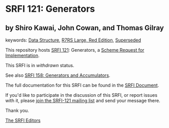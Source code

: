 * SRFI 121: Generators

** by Shiro Kawai, John Cowan, and Thomas Gilray



keywords: [[https://srfi.schemers.org/?keywords=data-structure][Data Structure]], [[https://srfi.schemers.org/?keywords=r7rs-large-red][R7RS Large, Red Edition]], [[https://srfi.schemers.org/?keywords=superseded][Superseded]]

This repository hosts [[https://srfi.schemers.org/srfi-121/][SRFI 121]]: Generators, a [[https://srfi.schemers.org/][Scheme Request for Implementation]].

This SRFI is in /withdrawn/ status.

See also [[https://srfi.schemers.org/srfi-158/][SRFI 158: Generators and Accumulators]].

The full documentation for this SRFI can be found in the [[https://srfi.schemers.org/srfi-121/srfi-121.html][SRFI Document]].

If you'd like to participate in the discussion of this SRFI, or report issues with it, please [[https://srfi.schemers.org/srfi-121/][join the SRFI-121 mailing list]] and send your message there.

Thank you.


[[mailto:srfi-editors@srfi.schemers.org][The SRFI Editors]]

